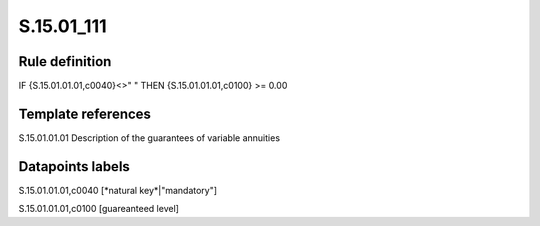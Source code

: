 ===========
S.15.01_111
===========

Rule definition
---------------

IF {S.15.01.01.01,c0040}<>" " THEN {S.15.01.01.01,c0100} >= 0.00


Template references
-------------------

S.15.01.01.01 Description of the guarantees of variable annuities


Datapoints labels
-----------------

S.15.01.01.01,c0040 [*natural key*|"mandatory"]

S.15.01.01.01,c0100 [guareanteed level]



